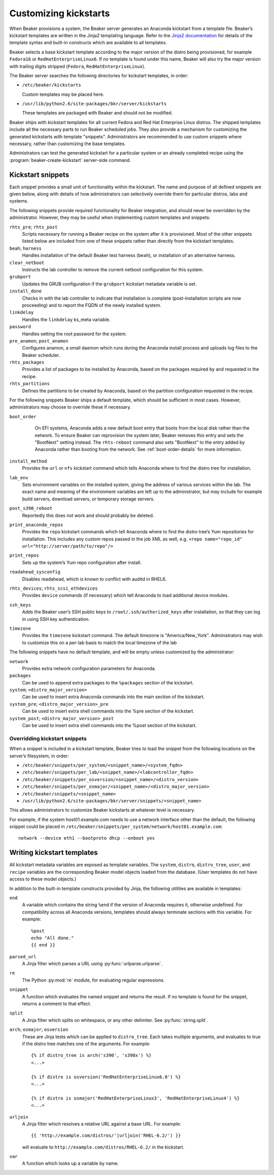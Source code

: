 .. _kickstarts:

Customizing kickstarts
======================

When Beaker provisions a system, the Beaker server generates an Anaconda
kickstart from a template file. Beaker’s kickstart templates are written
in the Jinja2 templating language. Refer to the `Jinja2
documentation <http://jinja.pocoo.org/docs/>`_ for details of the
template syntax and built-in constructs which are available to all
templates.

Beaker selects a base kickstart template according to the major version
of the distro being provisioned, for example ``Fedora16`` or
``RedHatEnterpriseLinux6``. If no template is found under this name,
Beaker will also try the major version with trailing digits stripped
(``Fedora``, ``RedHatEnterpriseLinux``).

The Beaker server searches the following directories for kickstart
templates, in order:

-  ``/etc/beaker/kickstarts``

   Custom templates may be placed here.

-  ``/usr/lib/python2.6/site-packages/bkr/server/kickstarts``

   These templates are packaged with Beaker and should not be modified.

Beaker ships with kickstart templates for all current Fedora and Red Hat
Enterprise Linux distros. The shipped templates include all the
necessary parts to run Beaker scheduled jobs. They also provide a
mechanism for customizing the generated kickstarts with template
"snippets". Administrators are recommended to use custom snippets where
necessary, rather than customizing the base templates.

Administrators can test the generated kickstart for a particular system or an
already completed recipe using the :program:`beaker-create-kickstart` 
server-side command.

Kickstart snippets
------------------

Each snippet provides a small unit of functionality within the
kickstart. The name and purpose of all defined snippets are given below,
along with details of how administrators can selectively override them
for particular distros, labs and systems.

The following snippets provide required functionality for Beaker integration,
and should never be overridden by the administrator. However, they may be
useful when implementing custom templates and snippets:

``rhts_pre``; ``rhts_post``
    Scripts necessary for running a Beaker recipe on the system after it
    is provisioned. Most of the other snippets listed below are included
    from one of these snippets rather than directly from the kickstart
    templates.

``beah``; ``harness``
    Handles installation of the default Beaker test harness (``beah``), or
    installation of an alternative harness.

``clear_netboot``
    Instructs the lab controller to remove the current netboot configuration
    for this system.

``grubport``
    Updates the GRUB configuration if the ``grubport`` kickstart metadata 
    variable is set.

``install_done``
    Checks in with the lab controller to indicate that installation is complete 
    (post-installation scripts are now proceeding) and to report the FQDN of 
    the newly installed system.

``linkdelay``
    Handles the ``linkdelay`` ks_meta variable.

``password``
    Handles setting the root password for the system.

``pre_anamon``; ``post_anamon``
    Configures anamon, a small daemon which runs during the Anaconda
    install process and uploads log files to the Beaker scheduler.

``rhts_packages``
    Provides a list of packages to be installed by Anaconda, based on
    the packages required by and requested in the recipe.

``rhts_partitions``
    Defines the partitions to be created by Anaconda, based on the partition
    configuration requested in the recipe.

For the following snippets Beaker ships a default template, which should
be sufficient in most cases. However, administrators may choose to
override these if necessary.

``boot_order``
    On EFI systems, Anaconda adds a new default boot entry that boots from the
    local disk rather than the network. To ensure Beaker can reprovision the
    system later, Beaker removes this entry and sets the "BootNext" setting
    instead. The ``rhts-reboot`` command also sets "BootNext" to the entry
    added by Anaconda rather than booting from the network. See
    :ref:`boot-order-details` for more information.

   .. versionadded:: 0.14.4
      The boot order adjustment was moved to its own snippet, allowing it
      to be overridden without replacing the entirety of rhts_post.

``install_method``
    Provides the ``url`` or ``nfs`` kickstart command which tells
    Anaconda where to find the distro tree for installation.

``lab_env``
    Sets environment variables on the installed system, giving the
    address of various services within the lab. The exact name and
    meaning of the environment variables are left up to the
    administrator, but may include for example build servers, download
    servers, or temporary storage servers.

``post_s390_reboot``
    Reportedly this does not work and should probably be deleted.

``print_anaconda_repos``
    Provides the ``repo`` kickstart commands which tell Anaconda where
    to find the distro tree’s Yum repositories for installation. This
    includes any custom repos passed in the job XML as well, e.g.
    ``<repo name="repo_id" url="http://server/path/to/repo"/>``

``print_repos``
    Sets up the system’s Yum repo configuration after install.

``readahead_sysconfig``
    Disables readahead, which is known to conflict with auditd in RHEL6.

``rhts_devices``; ``rhts_scsi_ethdevices``
    Provides ``device`` commands (if necessary) which tell Anaconda to
    load additional device modules.

``ssh_keys``
    Adds the Beaker user’s SSH public keys to
    ``/root/.ssh/authorized_keys`` after installation, so that they can
    log in using SSH key authentication.

``timezone``
    Provides the ``timezone`` kickstart command. The default timezone is
    "America/New\_York". Administrators may wish to customize this on a
    per-lab basis to match the local timezone of the lab

The following snippets have no default template, and will be empty
unless customized by the administrator:

``network``
    Provides extra network configuration parameters for Anaconda.

``packages``
    Can be used to append extra packages to the ``%packages`` section of
    the kickstart.

``system``; ``<distro_major_version>``
    Can be used to insert extra Anaconda commands into the main section
    of the kickstart.

``system_pre``; ``<distro_major_version>_pre``
    Can be used to insert extra shell commands into the %pre section of
    the kickstart.

``system_post``; ``<distro_major_version>_post``
    Can be used to insert extra shell commands into the %post section of
    the kickstart.

.. _override-kickstarts:

Overridding kickstart snippets
~~~~~~~~~~~~~~~~~~~~~~~~~~~~~~

When a snippet is included in a kickstart template, Beaker tries to load
the snippet from the following locations on the server’s filesystem, in
order:

-  ``/etc/beaker/snippets/per_system/<snippet_name>/<system_fqdn>``

-  ``/etc/beaker/snippets/per_lab/<snippet_name>/<labcontroller_fqdn>``

-  ``/etc/beaker/snippets/per_osversion/<snippet_name>/<distro_version>``

-  ``/etc/beaker/snippets/per_osmajor/<snippet_name>/<distro_major_version>``

-  ``/etc/beaker/snippets/<snippet_name>``

-  ``/usr/lib/python2.6/site-packages/bkr/server/snippets/<snippet_name>``

This allows administrators to customize Beaker kickstarts at whatever
level is necessary.

For example, if the system host01.example.com needs to use a network
interface other than the default, the following snippet could be placed
in ``/etc/beaker/snippets/per_system/network/host01.example.com``:

::

    network --device eth1 --bootproto dhcp --onboot yes

Writing kickstart templates
---------------------------

All kickstart metadata variables are exposed as template variables. The
``system``, ``distro``, ``distro_tree``, ``user``, and ``recipe``
variables are the corresponding Beaker model objects loaded from the
database. (User templates do not have access to these model objects.)

In addition to the built-in template constructs provided by Jinja, the
following utilities are available in templates:

``end``
    A variable which contains the string ``%end`` if the version of
    Anaconda requires it, otherwise undefined. For compatibility across
    all Anaconda versions, templates should always terminate sections
    with this variable. For example:

    ::

        %post
        echo "All done."
        {{ end }}

``parsed_url``
    A Jinja filter which parses a URL using :py:func:`urlparse.urlparse`.

``re``
    The Python :py:mod:`re` module, for evaluating regular expressions.

``snippet``
    A function which evaluates the named snippet and returns the result.
    If no template is found for the snippet, returns a comment to that
    effect.

``split``
    A Jinja filter which splits on whitespace, or any other delimiter.
    See :py:func:`string.split`.

``arch``; ``osmajor``; ``osversion``
    These are Jinja tests which can be applied to ``distro_tree``. Each
    takes multiple arguments, and evaluates to true if the distro tree
    matches one of the arguments. For example:

    ::

        {% if distro_tree is arch('s390', 's390x') %}
        <...>

        {% if distro is osversion('RedHatEnterpriseLinux6.0') %}
        <...>

        {% if distro is osmajor('RedHatEnterpriseLinux3', 'RedHatEnterpriseLinux4') %}
        <...>

``urljoin``
    A Jinja filter which resolves a relative URL against a base URL. For
    example:

    ::

        {{ 'http://example.com/distros/'|urljoin('RHEL-6.2/') }}

    will evaluate to ``http://example.com/distros/RHEL-6.2/`` in the
    kickstart.

``var``
    A function which looks up a variable by name.


